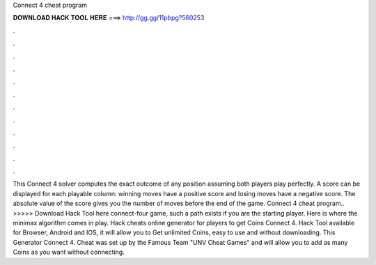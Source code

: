 Connect 4 cheat program

𝐃𝐎𝐖𝐍𝐋𝐎𝐀𝐃 𝐇𝐀𝐂𝐊 𝐓𝐎𝐎𝐋 𝐇𝐄𝐑𝐄 ===> http://gg.gg/11pbpg?560253

.

.

.

.

.

.

.

.

.

.

.

.

This Connect 4 solver computes the exact outcome of any position assuming both players play perfectly. A score can be displayed for each playable column: winning moves have a positive score and losing moves have a negative score. The absolute value of the score gives you the number of moves before the end of the game. Connect 4 cheat program.. >>>>> Download Hack Tool here connect-four game, such a path exists if you are the starting player. Here is where the minimax algorithm comes in play. Hack cheats online generator for players to get Coins Connect 4. Hack Tool available for Browser, Android and IOS, it will allow you to Get unlimited Coins, easy to use and without downloading. This Generator Connect 4. Cheat was set up by the Famous Team "UNV Cheat Games" and will allow you to add as many Coins as you want without connecting.